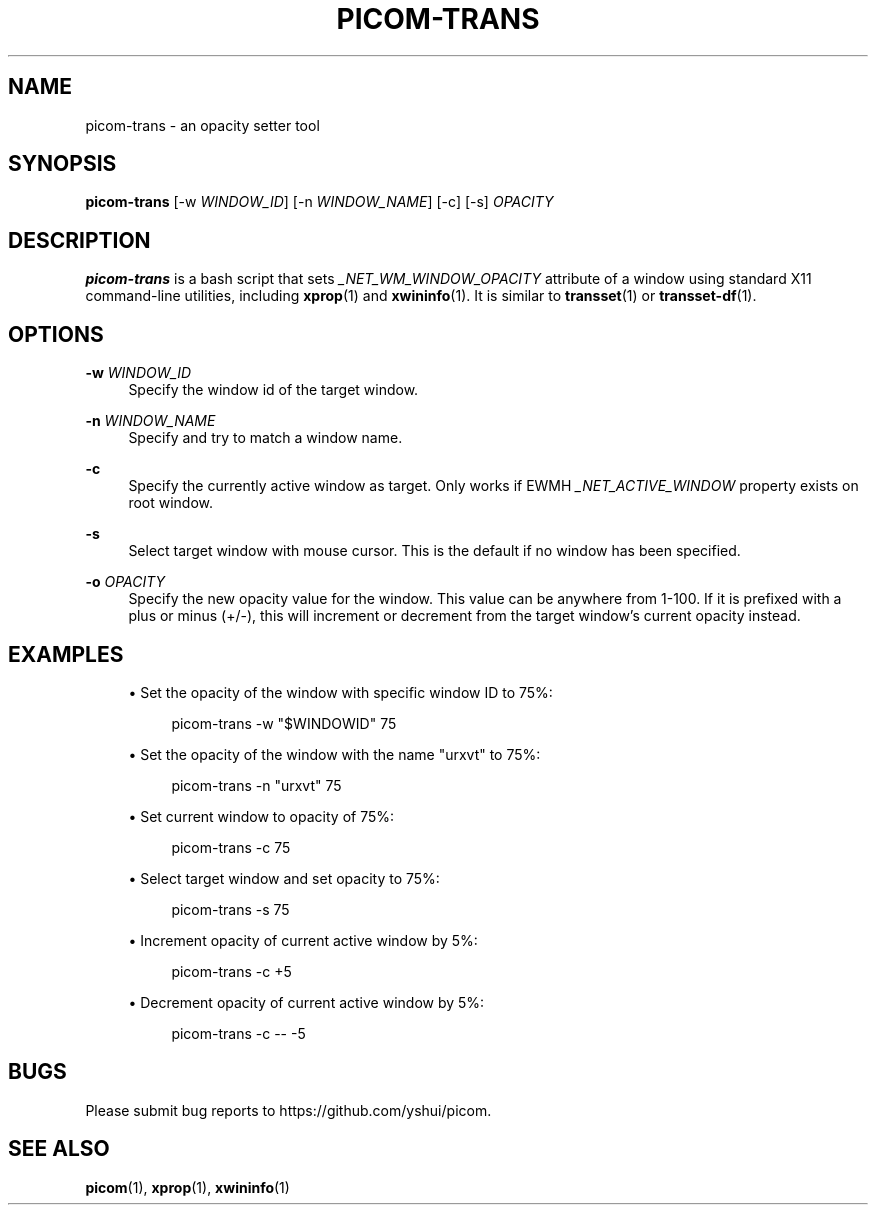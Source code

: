 '\" t
.\"     Title: picom-trans
.\"    Author: [FIXME: author] [see http://www.docbook.org/tdg5/en/html/author]
.\" Generator: DocBook XSL Stylesheets vsnapshot <http://docbook.sf.net/>
.\"      Date: 10/31/2021
.\"    Manual: User Commands
.\"    Source: picom vgit-fe6ac3
.\"  Language: English
.\"
.TH "PICOM\-TRANS" "1" "10/31/2021" "picom vgit\-fe6ac3" "User Commands"
.\" -----------------------------------------------------------------
.\" * Define some portability stuff
.\" -----------------------------------------------------------------
.\" ~~~~~~~~~~~~~~~~~~~~~~~~~~~~~~~~~~~~~~~~~~~~~~~~~~~~~~~~~~~~~~~~~
.\" http://bugs.debian.org/507673
.\" http://lists.gnu.org/archive/html/groff/2009-02/msg00013.html
.\" ~~~~~~~~~~~~~~~~~~~~~~~~~~~~~~~~~~~~~~~~~~~~~~~~~~~~~~~~~~~~~~~~~
.ie \n(.g .ds Aq \(aq
.el       .ds Aq '
.\" -----------------------------------------------------------------
.\" * set default formatting
.\" -----------------------------------------------------------------
.\" disable hyphenation
.nh
.\" disable justification (adjust text to left margin only)
.ad l
.\" -----------------------------------------------------------------
.\" * MAIN CONTENT STARTS HERE *
.\" -----------------------------------------------------------------
.SH "NAME"
picom-trans \- an opacity setter tool
.SH "SYNOPSIS"
.sp
\fBpicom\-trans\fR [\-w \fIWINDOW_ID\fR] [\-n \fIWINDOW_NAME\fR] [\-c] [\-s] \fIOPACITY\fR
.SH "DESCRIPTION"
.sp
\fBpicom\-trans\fR is a bash script that sets \fI_NET_WM_WINDOW_OPACITY\fR attribute of a window using standard X11 command\-line utilities, including \fBxprop\fR(1) and \fBxwininfo\fR(1)\&. It is similar to \fBtransset\fR(1) or \fBtransset\-df\fR(1)\&.
.SH "OPTIONS"
.PP
\fB\-w\fR \fIWINDOW_ID\fR
.RS 4
Specify the window id of the target window\&.
.RE
.PP
\fB\-n\fR \fIWINDOW_NAME\fR
.RS 4
Specify and try to match a window name\&.
.RE
.PP
\fB\-c\fR
.RS 4
Specify the currently active window as target\&. Only works if EWMH
\fI_NET_ACTIVE_WINDOW\fR
property exists on root window\&.
.RE
.PP
\fB\-s\fR
.RS 4
Select target window with mouse cursor\&. This is the default if no window has been specified\&.
.RE
.PP
\fB\-o\fR \fIOPACITY\fR
.RS 4
Specify the new opacity value for the window\&. This value can be anywhere from 1\-100\&. If it is prefixed with a plus or minus (+/\-), this will increment or decrement from the target window\(cqs current opacity instead\&.
.RE
.SH "EXAMPLES"
.sp
.RS 4
.ie n \{\
\h'-04'\(bu\h'+03'\c
.\}
.el \{\
.sp -1
.IP \(bu 2.3
.\}
Set the opacity of the window with specific window ID to 75%:
.sp
.if n \{\
.RS 4
.\}
.nf
picom\-trans \-w "$WINDOWID" 75
.fi
.if n \{\
.RE
.\}
.RE
.sp
.RS 4
.ie n \{\
\h'-04'\(bu\h'+03'\c
.\}
.el \{\
.sp -1
.IP \(bu 2.3
.\}
Set the opacity of the window with the name "urxvt" to 75%:
.sp
.if n \{\
.RS 4
.\}
.nf
picom\-trans \-n "urxvt" 75
.fi
.if n \{\
.RE
.\}
.RE
.sp
.RS 4
.ie n \{\
\h'-04'\(bu\h'+03'\c
.\}
.el \{\
.sp -1
.IP \(bu 2.3
.\}
Set current window to opacity of 75%:
.sp
.if n \{\
.RS 4
.\}
.nf
picom\-trans \-c 75
.fi
.if n \{\
.RE
.\}
.RE
.sp
.RS 4
.ie n \{\
\h'-04'\(bu\h'+03'\c
.\}
.el \{\
.sp -1
.IP \(bu 2.3
.\}
Select target window and set opacity to 75%:
.sp
.if n \{\
.RS 4
.\}
.nf
picom\-trans \-s 75
.fi
.if n \{\
.RE
.\}
.RE
.sp
.RS 4
.ie n \{\
\h'-04'\(bu\h'+03'\c
.\}
.el \{\
.sp -1
.IP \(bu 2.3
.\}
Increment opacity of current active window by 5%:
.sp
.if n \{\
.RS 4
.\}
.nf
picom\-trans \-c +5
.fi
.if n \{\
.RE
.\}
.RE
.sp
.RS 4
.ie n \{\
\h'-04'\(bu\h'+03'\c
.\}
.el \{\
.sp -1
.IP \(bu 2.3
.\}
Decrement opacity of current active window by 5%:
.sp
.if n \{\
.RS 4
.\}
.nf
picom\-trans \-c \-\- \-5
.fi
.if n \{\
.RE
.\}
.RE
.SH "BUGS"
.sp
Please submit bug reports to https://github\&.com/yshui/picom\&.
.SH "SEE ALSO"
.sp
\fBpicom\fR(1), \fBxprop\fR(1), \fBxwininfo\fR(1)

